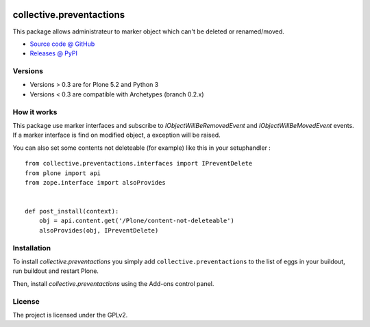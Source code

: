 .. This README is meant for consumption by humans and pypi. Pypi can render rst files so please do not use Sphinx features.
   If you want to learn more about writing documentation, please check out: http://docs.plone.org/about/documentation_styleguide.html
   This text does not appear on pypi or github. It is a comment.

.. image:: https://travis-ci.org/collective/collective.preventactions.svg?branch=master
   :target: https://travis-ci.org/collective/collective.preventactions

.. image:: https://coveralls.io/repos/collective/collective.preventactions/badge.svg?branch=master
   :target: https://coveralls.io/github/collective/collective.preventactions?branch=master

=========================
collective.preventactions
=========================

This package allows administrateur to marker object which can't be deleted or renamed/moved.

.. image:: https://raw.githubusercontent.com/imio/collective.preventactions/master/docs/screenshot.png
    :alt: The map on a collection.
    :width: 388
    :height: 276
    :align: center

* `Source code @ GitHub <https://github.com/collective/collective.preventactions>`_
* `Releases @ PyPI <http://pypi.python.org/pypi/collective.preventactions>`_


Versions
--------

- Versions > 0.3 are for Plone 5.2 and Python 3
- Versions < 0.3 are compatible with Archetypes (branch 0.2.x)


How it works
------------

This package use marker interfaces and subscribe to `IObjectWillBeRemovedEvent` and `IObjectWillBeMovedEvent` events.
If a marker interface is find on modified object, a exception will be raised.

You can also set some contents not deleteable (for example) like this in your setuphandler : ::

   from collective.preventactions.interfaces import IPreventDelete
   from plone import api
   from zope.interface import alsoProvides


   def post_install(context):
       obj = api.content.get('/Plone/content-not-deleteable')
       alsoProvides(obj, IPreventDelete)

Installation
------------

To install `collective.preventactions` you simply add ``collective.preventactions``
to the list of eggs in your buildout, run buildout and restart Plone.

Then, install `collective.preventactions` using the Add-ons control panel.



License
-------

The project is licensed under the GPLv2.
